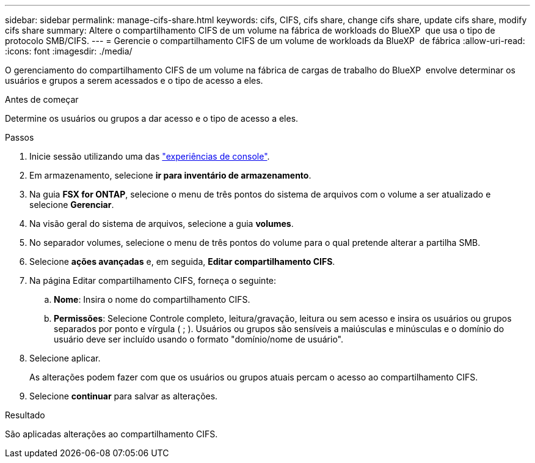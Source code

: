 ---
sidebar: sidebar 
permalink: manage-cifs-share.html 
keywords: cifs, CIFS, cifs share, change cifs share, update cifs share, modify cifs share 
summary: Altere o compartilhamento CIFS de um volume na fábrica de workloads do BlueXP  que usa o tipo de protocolo SMB/CIFS. 
---
= Gerencie o compartilhamento CIFS de um volume de workloads da BlueXP  de fábrica
:allow-uri-read: 
:icons: font
:imagesdir: ./media/


[role="lead"]
O gerenciamento do compartilhamento CIFS de um volume na fábrica de cargas de trabalho do BlueXP  envolve determinar os usuários e grupos a serem acessados e o tipo de acesso a eles.

.Antes de começar
Determine os usuários ou grupos a dar acesso e o tipo de acesso a eles.

.Passos
. Inicie sessão utilizando uma das link:https://docs.netapp.com/us-en/workload-setup-admin/console-experiences.html["experiências de console"^].
. Em armazenamento, selecione *ir para inventário de armazenamento*.
. Na guia *FSX for ONTAP*, selecione o menu de três pontos do sistema de arquivos com o volume a ser atualizado e selecione *Gerenciar*.
. Na visão geral do sistema de arquivos, selecione a guia *volumes*.
. No separador volumes, selecione o menu de três pontos do volume para o qual pretende alterar a partilha SMB.
. Selecione *ações avançadas* e, em seguida, *Editar compartilhamento CIFS*.
. Na página Editar compartilhamento CIFS, forneça o seguinte:
+
.. *Nome*: Insira o nome do compartilhamento CIFS.
.. *Permissões*: Selecione Controle completo, leitura/gravação, leitura ou sem acesso e insira os usuários ou grupos separados por ponto e vírgula ( ; ). Usuários ou grupos são sensíveis a maiúsculas e minúsculas e o domínio do usuário deve ser incluído usando o formato "domínio/nome de usuário".


. Selecione aplicar.
+
As alterações podem fazer com que os usuários ou grupos atuais percam o acesso ao compartilhamento CIFS.

. Selecione *continuar* para salvar as alterações.


.Resultado
São aplicadas alterações ao compartilhamento CIFS.
